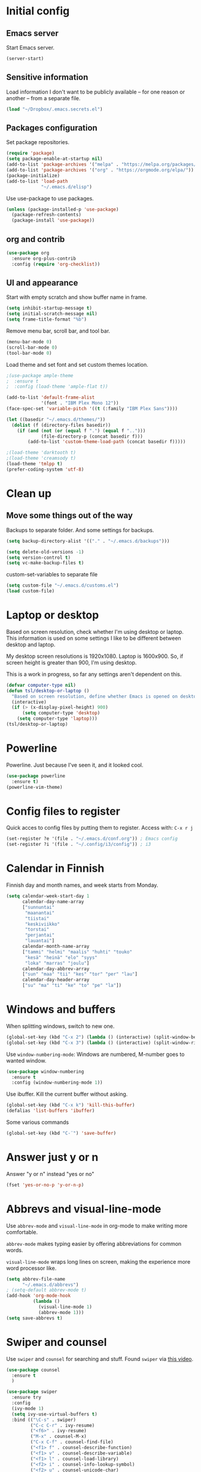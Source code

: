 * Initial config
** Emacs server
Start Emacs server.
#+begin_src emacs-lisp
  (server-start)
#+end_src
** Sensitive information
Load information I don't want to be publicly available – for one reason or another – from a separate file.
#+begin_src emacs-lisp
  (load "~/Dropbox/.emacs.secrets.el")
#+end_src
** Packages configuration
Set package repositories.
#+begin_src emacs-lisp
  (require 'package)
  (setq package-enable-at-startup nil)
  (add-to-list 'package-archives '("melpa" . "https://melpa.org/packages/"))
  (add-to-list 'package-archives '("org" . "https://orgmode.org/elpa/"))
  (package-initialize)
  (add-to-list 'load-path
               "~/.emacs.d/elisp")
#+end_src
Use use-package to use packages.
#+begin_src emacs-lisp
  (unless (package-installed-p 'use-package)
    (package-refresh-contents)
    (package-install 'use-package))
#+end_src
** org and contrib
#+begin_src emacs-lisp
  (use-package org
    :ensure org-plus-contrib
    :config (require 'org-checklist))
#+end_src
** UI and appearance
Start with empty scratch and show buffer name in frame.
#+begin_src emacs-lisp
  (setq inhibit-startup-message t)
  (setq initial-scratch-message nil)
  (setq frame-title-format "%b")
#+end_src

Remove menu bar, scroll bar, and tool bar.
#+begin_src emacs-lisp
  (menu-bar-mode 0)
  (scroll-bar-mode 0)
  (tool-bar-mode 0)
#+end_src

Load theme and set font and set custom themes location.
#+begin_src emacs-lisp
    ;(use-package ample-theme  
    ;  :ensure t
    ;  :config (load-theme 'ample-flat t))

    (add-to-list 'default-frame-alist 
                 '(font . "IBM Plex Mono 12"))
    (face-spec-set 'variable-pitch '((t (:family "IBM Plex Sans"))))

    (let ((basedir "~/.emacs.d/themes/"))
      (dolist (f (directory-files basedir))
        (if (and (not (or (equal f ".") (equal f "..")))
                 (file-directory-p (concat basedir f)))
            (add-to-list 'custom-theme-load-path (concat basedir f)))))

    ;(load-theme 'darktooth t)
    ;(load-theme 'creamsody t)
    (load-theme 'tmlpp t)
    (prefer-coding-system 'utf-8)
#+end_src 
* Clean up
** Move some things out of the way
Backups to separate folder. And some settings for backups.
#+begin_src emacs-lisp
  (setq backup-directory-alist '(("." . "~/.emacs.d/backups")))

  (setq delete-old-versions -1)
  (setq version-control t)
  (setq vc-make-backup-files t)
#+end_src
custom-set-variables to separate file
#+begin_src emacs-lisp
  (setq custom-file "~/.emacs.d/customs.el")
  (load custom-file)
#+end_src
* Laptop or desktop
Based on screen resolution, check whether I'm using desktop or laptop. This information is used on some settings I like to be different between desktop and laptop.

My desktop screen resolutions is 1920x1080. Laptop is 1600x900. So, if screen height is greater than 900, I'm using desktop.
 
This is a work in progress, so far any settings aren't dependent on this.
#+begin_src emacs-lisp
  (defvar computer-type nil)
  (defun tsl/desktop-or-laptop ()
    "Based on screen resolution, define whether Emacs is opened on desktop or laptop."
    (interactive)
    (if (> (x-display-pixel-height) 900)
        (setq computer-type 'desktop)
      (setq computer-type 'laptop)))
  (tsl/desktop-or-laptop)
#+end_src
* Powerline
Powerline. Just because I've seen it, and it looked cool.
#+begin_src emacs-lisp
  (use-package powerline
    :ensure t)
  (powerline-vim-theme)
#+end_src
* Config files to register
Quick acces to config files by putting them to register. Access with: =C-x r j=
#+begin_src emacs-lisp
  (set-register ?e '(file . "~/.emacs.d/conf.org")) ; Emacs config
  (set-register ?i '(file . "~/.config/i3/config")) ; i3
#+end_src 
* Calendar in Finnish
Finnish day and month names, and week starts from Monday.
#+begin_src emacs-lisp
  (setq calendar-week-start-day 1
        calendar-day-name-array
        ["sunnuntai"
         "maanantai"
         "tiistai"
         "keskiviikko"
         "torstai"
         "perjantai"
         "lauantai"]
        calendar-month-name-array
        ["tammi" "helmi" "maalis" "huhti" "touko" 
         "kesä" "heinä" "elo" "syys"
         "loka" "marras" "joulu"]
        calendar-day-abbrev-array
        ["sun" "maa" "tii" "kes" "tor" "per" "lau"]
        calendar-day-header-array
        ["su" "ma" "ti" "ke" "to" "pe" "la"])
#+end_src 
* Windows and buffers
When splitting windows, switch to new one.
#+begin_src emacs-lisp
  (global-set-key (kbd "C-x 2") (lambda () (interactive) (split-window-below) (other-window 1)))
  (global-set-key (kbd "C-x 3") (lambda () (interactive) (split-window-right) (other-window 1)))
#+end_src
Use =window-numbering-mode=: Windows are numbered, M-number goes to wanted window.
#+begin_src emacs-lisp
  (use-package window-numbering
    :ensure t
    :config (window-numbering-mode 1))
#+end_src
Use ibuffer. Kill the current buffer without asking.
#+begin_src emacs-lisp
  (global-set-key (kbd "C-x k") 'kill-this-buffer)
  (defalias 'list-buffers 'ibuffer)
#+end_src
Some various commands
#+begin_src emacs-lisp
  (global-set-key (kbd "C-¨") 'save-buffer)
#+end_src
* Answer just y or n
Answer "y or n" instead "yes or no"
#+begin_src emacs-lisp
  (fset 'yes-or-no-p 'y-or-n-p)
#+end_src
* Abbrevs and visual-line-mode
Use =abbrev-mode= and =visual-line-mode= in org-mode to make writing more comfortable.

=abbrev-mode= makes typing easier by offering abbreviations for common words.

=visual-line-mode= wraps long lines on screen, making the experience more word processor like.
#+begin_src emacs-lisp
  (setq abbrev-file-name
        "~/.emacs.d/abbrevs")
  ; (setq-default abbrev-mode t)
  (add-hook 'org-mode-hook
            (lambda ()
              (visual-line-mode 1)
              (abbrev-mode 1)))
  (setq save-abbrevs t)
  #+end_src 
* Swiper and counsel
Use =swiper= and =counsel= for searching and stuff. Found =swiper= via [[http://cestlaz.github.io/posts/using-emacs-6-swiper/#.V3WeZnWLSUE][this video]].
#+begin_src emacs-lisp
  (use-package counsel
    :ensure t
    )

  (use-package swiper
    :ensure try
    :config
    (ivy-mode 1)
    (setq ivy-use-virtual-buffers t)
    :bind (("\C-s" . swiper)
           ("C-c C-r" . ivy-resume)
           ("<f6>" . ivy-resume)
           ("M-x" . counsel-M-x)
           ("C-x C-f" . counsel-find-file)
           ("<f1> f" . counsel-describe-function)
           ("<f1> v" . counsel-describe-variable)
           ("<f1> l" . counsel-load-library)
           ("<f2> i" . counsel-info-lookup-symbol)
           ("<f2> u" . counsel-unicode-char)
           ("C-c g" . counsel-git)
           ("C-c j" . counsel-git-grep)
           ("C-c k" . counsel-ag)
           ("C-x l" . counsel-locate)
           ("C-S-o" . counsel-rhythmbox)
           :map read-expression-map
           ("C-r" . counsel-expression-history)))
 #+end_src
* Helpful and which-key
=which-key= is a nice and helpful thing to have. After a prefix shows possible commands to use.
#+begin_src emacs-lisp
  (use-package which-key
    :ensure t
    :config (which-key-mode 1))
#+end_src

"[[https://github.com/Wilfred/helpful][Helpful]] is an alternative to the built-in Emacs help that provides much more contextual information."
#+begin_src emacs-lisp
  (use-package helpful
    :ensure t
    :bind (("C-h f" . helpful-callable)
           ("C-h v" . helpful-variable)
           ("C-h k" . helpful-key)
           ("C-c C-." . helpful-at-point))
    :config (evil-define-key 'normal helpful-mode-map (kbd "q") 'quit-window))
#+end_src
* word-count
#+begin_src emacs-lisp
  (load "word-count")
#+end_src
* Lua mode
#+begin_src emacs-lisp
  (use-package lua-mode
    :ensure t
    :mode "\\.lua\\'")
  (use-package fountain-mode
    :ensure t
    :mode "\\.fountain\\'")
#+end_src
* Sentences end with one space
Why would anyone end sentences with two spaces?
This makes do-whatever-to-sentence commands work with my Finnish text with one space between sentences.
#+begin_src emacs-lisp
  (setq sentence-end-double-space nil)
#+end_src
* Scrolling
Hadn't even thought how annoying the default scrolling in Emacs was. This makes it better
#+begin_src emacs-lisp
  (setq scroll-step            1
	scroll-conservatively  10000)
#+end_src
* Misc configs
Keys for bigger and smaller text.
#+begin_src emacs-lisp
  (bind-key "C-+" 'text-scale-increase)
  (bind-key "C--" 'text-scale-decrease)
#+end_src

Transpose things with M-t
#+begin_src emacs-lisp
  (bind-key "M-t" nil) ;; which used to be transpose-words
  (bind-key "M-t l" 'transpose-lines)
  (bind-key "M-t w" 'transpose-words)
  (bind-key "M-t t" 'transpose-words)
  (bind-key "M-t M-t" 'transpose-words)
  (bind-key "M-t s" 'transpose-sexps)
#+end_src

Some aliases.
#+begin_src emacs-lisp
  (defalias 'qrr 'query-replace-regexp)
  (defalias 'qr 'query-replace)
  (defalias 'rr 'replace-regexp)
  (defalias 'plp 'package-list-packages)
#+end_src

Show parenthesis. This is good even for a non-programmer. And of course helps with working with elisp here in config.
#+begin_src emacs-lisp
  (show-paren-mode 1)
  (setq show-paren-delay 0)
#+end_src

Revert files automatically when they change on disk.
#+BEGIN_SRC emacs-lisp
  (global-auto-revert-mode t)
#+END_SRC 
Functions to convert Spotify song links and Youtube links in file to embed code.
#+begin_src emacs-lisp
  (defun tsl/spotify-links-to-embed ()
    "Convert Spotify song links to embed code."
    (interactive)
    (beginning-of-buffer)
    (while (re-search-forward "https:/+open\\.spotify\\.com/track/\\(.+\\)" nil t)
      (replace-match "<iframe src=\"https://embed.spotify.com/?uri=spotify%3Atrack%3A\\1\" width=\"100%\" height=\"100\" frameborder=\"0\" allowtransparency=\"true\"></iframe>" nil nil)))

  (defun tsl/youtube-links-to-embed ()
    "Convert Youtube song links to embed code."
    (interactive)
    (beginning-of-buffer)
    (while (re-search-forward "^https:/+www\\.youtube\\.com/watch\\?v=\\(.+\\)" nil t) ; Only search for links in beginning of line to avoid replacing links in text.
      (replace-match "<iframe width=\"100%\" height=\"456\" src=\"https://www.youtube.com/embed/\\1\" frameborder=\"0\" allowfullscreen></iframe>" nil nil)))
#+end_src
* Misc packages
Install some packages.
#+begin_src emacs-lisp
  (use-package palimpsest
    :ensure t)
  (use-package paredit
    :ensure t)
  (use-package rainbow-mode
    :ensure t)
  (use-package key-chord
    :ensure t)
  (use-package hydra
    :ensure t)
#+end_src
* projectile
#+BEGIN_SRC emacs-lisp
  (use-package projectile
    :ensure t
    :config
    (define-key projectile-mode-map (kbd "C-c p") 'projectile-command-map)
    (setq projectile-completion-system 'ivy)
    (projectile-mode +1))

  (use-package counsel-projectile
    :ensure t)
#+END_SRC
* evil-mode and evil-org
After some time in Vim, Ranger, Qutebrowser, i3wm and other Vim-like programs, I geuss I have to start using =evil-mode=.
#+begin_src emacs-lisp
  (use-package evil
    :ensure t
    :init (setq evil-want-abbrev-expand-on-insert-exit nil)
    :config (evil-mode))

  (use-package evil-org
    :ensure t)

  (add-hook 'org-mode-hook
            (lambda ()
              (evil-org-mode)))

  (use-package evil-surround
    :ensure t
    :config (global-evil-surround-mode 1))
#+end_src

Some key stuff.

- =Enter= in normal mode:
  - Insert new line below current one, unless cursor on link
  - If cursor on link, open the link
- In insert mode =jj= does =Esc=
- Evil commands in =org-agenda=

#+begin_src emacs-lisp  
  (defun tsl/evil-insert-line-below-or-open-link ()
  "If cursor is on link, open the link with 'org-open-at-point. Otherwise insert new line under current one and return to evli-normal-state."
    (interactive)
    (if (and org-return-follows-link
             (or (org-in-regexp org-ts-regexp-both nil t)
                 (org-in-regexp org-tsr-regexp-both nil  t)
                 (org-in-regexp org-any-link-re nil t)))
        (call-interactively #'org-open-at-point)
      (evil-open-below nil)
      (evil-normal-state)))
  (define-key evil-normal-state-map [return] 'tsl/evil-insert-line-below-or-open-link)

  (setq key-chord-two-keys-delay 0.5)
  (key-chord-define evil-insert-state-map "jj" 'evil-normal-state)
  (key-chord-define evil-insert-state-map "qq" "\\")
  (key-chord-mode 1)

  (require 'evil-org-agenda)
  (evil-org-agenda-set-keys)
#+end_src

#+begin_src emacs-lisp
  (defalias 'org-agenda-bulk-remove-all-marks 'org-agenda-bulk-unmark-all)
#+end_src
* general.el
I decided to go with [[https://github.com/noctuid/general.el][general.el]] for vim-like leader key functionality. And easier key command in general.

At this point there's not many keys set. I know some functions I want to have quick access to, but I don't know the keys to bind them yet.

Work in progress.
#+BEGIN_SRC emacs-lisp
  (use-package general
    :ensure t)

  (defun tsl/save-all ()
      (interactive)
    (save-some-buffers t))

  (general-define-key
                  :prefix "SPC"
                  :keymaps 'normal
                  "r" 'jump-to-register
                  "bb" 'switch-to-buffer
                  "bk" 'kill-this-buffer
                  "bc" 'clone-indirect-buffer-other-window
                  "ss" 'save-buffer
                  "sa" 'tsl/save-all
                  "t" 'org-todo
                  "q" 'evil-quit
                  "Q" 'save-buffers-kill-terminal
                  "d" 'org-cut-special
                  "y" 'org-copy-special
                  "p" 'org-paste-special
                  "ma" 'abbrev-mode
                  "ml" 'display-line-numbers-mode
                  "mp" 'electric-pair-mode
                  "mv" 'variable-pitch-mode
                  "fo" 'counsel-find-file
                  "fO" 'find-file-other-window
                  "u" 'undo-tree-visualize
                  "x" 'counsel-M-x
                  "cc" 'org-ctrl-c-ctrl-c 
                  "mm" (lambda () (interactive)(set-window-margins nil 60 60))
                  "mM" (lambda () (interactive)(set-window-margins nil nil nil))
                  "SPC a" 'org-agenda
                  "SPC f" 'tsl/elfeed-load-db-and-open
                  "ns" 'org-narrow-to-subtree
                  "nw" 'widen
                  "g" 'hydra-magit/body
                  )
#+END_SRC
* Yasnippet
Yasnippet
#+begin_src emacs-lisp
  (use-package yasnippet
    :ensure t
    :config (yas-global-mode 1))

  (use-package yasnippet-snippets
    :ensure t)
#+end_src
* Undo-tree
#+begin_src emacs-lisp
  (use-package undo-tree
    :ensure t
    :init (global-undo-tree-mode)
    :bind (("C-z" . undo)
    ("C-S-z" . undo-tree-redo)))
#+end_src
* Reload config file
Make a function to reload the config file.
#+begin_src emacs-lisp
  (defun tsl/reload-settings ()
    (interactive)
    (org-babel-load-file "~/.emacs.d/conf.org"))
#+end_src
* Writing view
Split frame into two or three windows, indirect clone of current buffer to each.

This makes it possible to have actual text I'm working on in one window, and outline of the file, notes, or something else from the same file in another window.
#+begin_src emacs-lisp
  (defun tsl/writing-view-3-windows ()
    (interactive)
    (split-window-horizontally 167)
    (split-window-horizontally 70)
    (clone-indirect-buffer nil t)
    (clone-indirect-buffer nil t))

  (defun tsl/writing-view-2-windows ()
    (interactive)
    (split-window-horizontally 70)
    (clone-indirect-buffer nil t))
#+end_src
* Magit
#+begin_src emacs-lisp
  (use-package magit
    :ensure t)
  (global-set-key (kbd "C-x g") 'magit-status)

  (use-package evil-magit
    :ensure t)

  (defhydra hydra-magit (:exit t)
    "magit"
    ("g" (magit) "magit")
    ("s" (magit-stage) "stage")
    ("c" (magit-commit) "commit")
    )

  (use-package tramp
    :ensure t)

  (add-to-list 'tramp-methods
               '("yadm"
                 (tramp-login-program "yadm")
                 (tramp-login-args (("enter")))
                 (tramp-remote-shell "/bin/sh")
                 (tramp-remote-shell-args ("-c"))))
#+end_src
* Ledger
I started using Ledger to keep up with my money and stuff. Ledger works well with Emacs.

Put ledger file to register for easy access and tell Emacs to start ledger-mode when opening ledger file.
#+begin_src emacs-lisp
  (use-package ledger-mode
    :ensure t
    :mode "\\.ledger\\'")

  (set-register ?l '(file . "~/Dropbox/ledger/my.ledger"))

#+end_src
* browser
#+BEGIN_SRC emacs-lisp
  (setq browse-url-browser-function 'browse-url-xdg-open)
#+END_SRC
* Clean up modeline
Remove some minor-modes from modeline. No need to see these there.
#+begin_src emacs-lisp
  (use-package diminish
    :ensure t)

  (diminish 'abbrev-mode)
  (diminish 'which-key-mode)
                                          ;  (diminish 'yas-minor-mode)
  (diminish 'visual-line-mode)
  (diminish 'evil-org-mode)
  (diminish 'undo-tree-mode)
  (diminish 'which-key-mode)
#+end_src
Rename some major modes to take less space on modeline. 
#+begin_src emacs-lisp
  (defmacro diminish-major-mode (mode-hook abbrev)
    `(add-hook ,mode-hook
               (lambda () (setq mode-name ,abbrev))))

  (diminish-major-mode 'emacs-lisp-mode-hook "el")
#+end_src
* Neotree and ibuffer-sidebar
#+BEGIN_SRC emacs-lisp
  (use-package neotree
    :ensure t)

  (use-package ibuffer-sidebar
    :ensure t)

  (defun tsl/sidebars-toggle ()
    "Toggle neotree and ibuffer-sidebar"
    (interactive)
    (neotree-toggle)
    (ibuffer-sidebar-toggle-sidebar))

  (setq evil-emacs-state-modes (delq 'ibuffer-mode evil-emacs-state-modes))
  (global-set-key [f8] 'tsl/sidebars-toggle)

  (evil-define-key 'normal neotree-mode-map (kbd "l") 'neotree-enter)
  (evil-define-key 'normal neotree-mode-map (kbd "SPC") 'neotree-quick-look)
  (evil-define-key 'normal neotree-mode-map (kbd "q") 'neotree-hide)
  (evil-define-key 'normal neotree-mode-map (kbd "RET") 'neotree-enter)
#+END_SRC
* Org
  Configuration for =org-mode=, which is the main reason why I use Emacs.
** Pretty org-mode
Use org-bullets, change the three period ellipsis to something else, and use org-indent-mode
#+begin_src emacs-lisp
  (use-package org-bullets
    :ensure t
    ; :init (setq org-bullets-bullet-list '("►" "◾" "◆"))
    ; :init (setq org-bullets-bullet-list '("●"))
    ; :init (setq org-bullets-bullet-list '("▶"))
    :init (setq org-bullets-bullet-list '(" "))
    :config (add-hook 'org-mode-hook (lambda () (org-bullets-mode 1))))

   ;(setq org-ellipsis " ▼")↴
   ;(setq org-ellipsis " ↴")
   (setq org-ellipsis " ⬎")
   ;(face-spec-set 'org-ellipsis '((t (:underline nil))))
  (add-hook 'org-mode-hook
            (lambda ()
              (org-indent-mode 1)))
#+end_src

Demote lists with different bullet.
#+BEGIN_SRC emacs-lisp
(setq org-list-demote-modify-bullet '(("+" . "-") ("-" . "+") ("*" . "+")))
(setq org-list-indent-offset 1)
(setq org-M-RET-may-split-line nil)
#+END_SRC
** Multiple line italics
Allow italizing and bolding multiple words, or even whole paragraph.
#+begin_src emacs-lisp
  (setcar (nthcdr 2 org-emphasis-regexp-components) " \t\r\n,\"")
#+end_src
** Some key bindings and config
Some random bindings
#+begin_src emacs-lisp
  (global-set-key "\C-cl" 'org-store-link)
  (global-set-key "\C-ca" 'org-agenda)
  (global-set-key "\C-cc" 'org-capture)
  (global-set-key "\C-cb" 'org-iswitchb)
  (define-key org-mode-map (kbd "C-c e") #'org-table-edit-field)
#+end_src

Move easily between headings
#+begin_src emacs-lisp
  (with-eval-after-load 'org
   (define-key org-mode-map (kbd "M-p") #'outline-previous-visible-heading)
   (define-key org-mode-map (kbd "M-n") #'outline-next-visible-heading)
   (define-key org-mode-map (kbd "M-P") #'org-backward-heading-same-level)
   (define-key org-mode-map (kbd "M-N") #'org-forward-heading-same-level)
   (define-key org-mode-map (kbd "M-U") #'outline-up-heading))
#+end_src

Open code block editor in current window.
#+BEGIN_SRC emacs-lisp
  (setq org-src-window-setup 'current-window)
#+END_SRC
** Capture anywhere
Make it possible to pop up a quick capture frame when not in Emacs. This is bound to a key command in my Awesome window manager.
Makes it possible to capture notes, tasks, whatever. Copied from [[http://cestlaz.github.io/posts/using-emacs-24-capture-2/#.WQmyab2LRhE][Mike Zamansky's blog and video]].
#+begin_src emacs-lisp
  (defadvice org-capture-finalize 
      (after delete-capture-frame activate)  
    "Advise capture-finalize to close the frame"  
    (if (equal "capture" (frame-parameter nil 'name))  
        (delete-frame)))

  (defadvice org-capture-destroy 
      (after delete-capture-frame activate)  
    "Advise capture-destroy to close the frame"  
    (if (equal "capture" (frame-parameter nil 'name))  
        (delete-frame)))  

  (use-package noflet
    :ensure t )
  (defun make-capture-frame ()
    "Create a new frame and run org-capture."
    (interactive)
    (make-frame '((name . "capture")))
    (select-frame-by-name "capture")
    (delete-other-windows)
    (noflet ((switch-to-buffer-other-window (buf) (switch-to-buffer buf)))
      (org-capture)))
#+end_src
** Org-agenda and TODO stuff
Set org-agenda files
#+begin_src emacs-lisp
  (setq org-agenda-files
        '("~/syncdir/org/agenda/inbox.org"
          "~/syncdir/org/agenda/tickler.org"
          "~/syncdir/org/agenda/todo.org"))
#+end_src  

Turn on some logging and put logs in LOGBOOK drawer.
#+begin_src emacs-lisp
  (setq org-log-into-drawer t)

  (setq org-log-reschedule 'note)
  (setq org-log-redeadline 'note)

  (setq org-log-done 'time)
#+end_src

Clock into CLOCKING drawer.
#+begin_src emacs-lisp
  (setq org-clock-into-drawer t)
#+end_src 

Set todo keyword sequences. These are in Finnish, because I'm Finnish.

- TODO :: A task that is ready to be completed, and planned to as well
- KESKEN (unfinished) :: Started but not finished
- ODOTTAA (waiting) :: Waiting for action from someone else than me
- JOSKUS (someday) :: A task ready to be completed, but not planned in near future
- TAUOLLA (on break) :: A task like JOSKUS but was already started and then moved to the future
- IDEA :: More abstract idea or task. Needs planning of more concrete actions.
- VALMIS (done) :: No need for explanation
- PERUTTU (cancelled) :: Cancelled, for one reason or anohter

Some files have their own keyword sequences.
#+begin_src emacs-lisp
  (setq org-todo-keywords
        '((sequence "TODO(t)" "KESKEN(k@)" "ODOTTAA(o@)" "JOSKUS(j)" "TAUOLLA(T@)" "IDEA(i)" "|" "VALMIS(v)" "PERUTTU(p@)")))
#+end_src

If the todo item has undone children todos or checkboxes, it can't be marked done.
#+begin_src emacs-lisp
  (setq org-enforce-todo-dependencies t)
  (setq org-track-ordered-property-with-tag t)
  (setq org-enforce-todo-checkbox-dependencies t)
#+end_src 

If I want TODO items automatically marked DONE when all the children are DONE, I uncomment this. At this point I don't want that.
#+begin_src emacs-lisp
;  (defun org-summary-todo (n-done n-not-done)
 ;   "Switch entry to DONE when all subentries are done, to TODO otherwise."
  ;  (let (org-log-done org-log-states)   ; turn off logging
   ;   (org-todo (if (= n-not-done 0) "DONE" "TODO"))))

;  (add-hook 'org-after-todo-statistics-hook 'org-summary-todo)
#+end_src

I usually refile things between org-agenda files. But sometimes need to refile somewhere in current, non-agenda file, for example here in config.
Set =org-refile-targets= to include current file, agenda files, and bunch of other files (defined in =.emacs.secrets.el=)
#+begin_src emacs-lisp
    (setq org-refile-targets '((nil :maxlevel . 3)
                               (org-agenda-files :maxlevel . 3)
                               (tsl/refile-files :maxlevel . 3)
                               ))

    (setq org-refile-use-outline-path 'file
          org-outline-path-complete-in-steps nil)
    (setq org-refile-allow-creating-parent-nodes 'confirm)
    (setq org-agenda-deadline-faces '((1.0 . org-warning)
                                      (0.9 . org-scheduled-today)
                                      (0.5 . org-upcoming-deadline)
                                      (0.0 . org-special-keyword)))
    (setq org-deadline-warning-days 10)

  ;org-agenda-deadline-faces is a variable defined in ‘org-faces.el’.
  ;Its value is
  ;((1.0 . org-warning)
  ; (0.5 . org-upcoming-deadline)
  ; (0.0 . default))

(setq org-archive-file-header-format nil)

#+end_src
** Agenda commands
#+begin_src emacs-lisp
  (setq org-agenda-custom-commands
        '(("n" "seuraavat ja kesken" todo "SEURAAVA|KESKEN"
           ((org-agenda-overriding-header "Kesken olevat ja projektien seuraavat")))

          ("b" "blogit" todo ""
           ((org-agenda-files '("~/Dropbox/org/blogit.org"))
            (org-agenda-overriding-header "Blogitekstit")))

          ("j" "joskus" todo ""
           ((org-agenda-files '("~/Dropbox/org/someday.org"))))

          ("d" "päivä"
           ((agenda "" ((org-agenda-span 1)
                        (org-agenda-overriding-header "Tänään")))
            (agenda "" ((org-agenda-span 1) (org-agenda-files '("~/syncdir/org/agenda/raha.org"))
                        (org-agenda-overriding-header "Laskut")))
            (todo "KESKEN"
                  ((org-agenda-overriding-header "Kesken olevat")))
            (todo "SEURAAVA"
                       ((org-agenda-overriding-header "Seuraavana")))
            (agenda "" ((org-agenda-span 1) (org-agenda-files '("~/syncdir/org/agenda/media.org"))
                        (org-agenda-overriding-header "Media")))
            (agenda "" ((org-agenda-span 1) (org-agenda-files '("~/syncdir/org/agenda/kirjasto.org"))
                        (org-agenda-overriding-header "Kirjasto")))))

          ("v" "viikko"
           ((agenda "" ((org-agenda-span 7)
                        (org-agenda-overriding-header "Tällä viikolla")))
            (todo "KESKEN"
                  ((org-agenda-overriding-header "Kesken olevat")))
            (todo "SEURAAVA"
                  ((org-agenda-overriding-header "Projektien seuraavat")))
            (agenda "" ((org-agenda-span 7) (org-agenda-files '("~/syncdir/org/agenda/media.org"))
                        (org-agenda-overriding-header "Media")))))

          ("p" "projektit" tags-todo "proj")
          ))
                                          ; Keys reserved for built-in commands are:
                                          ; a t T m M s S L C e / ? < > * #
#+end_src

#+begin_src emacs-lisp
  (setq org-agenda-block-separator ?▰)
#+end_src
** Inherited tags in agenda
Remove tag clutter from agenda view. Disabled for now.
#+begin_src emacs-lisp
 (setq org-agenda-show-inherited-tags t)
#+end_src
** Exporting
*** Export macros
This is for exporting and copying the result to clipboard, to be pasted to Blogger.

Export current subree, body only, in HTML to buffer. Select all, kill-region.
#+begin_src emacs-lisp
  ;; (fset 'tsl/blog-export
  ;;       "\C-c\C-e\C-b\C-shH\C-xh\C-w\C-x0")
  (fset 'tsl/blog-export
        "\C-c\C-e\C-b\C-shHVGy\C-x0")
#+end_src
Export org file to ascii. 
#+begin_src emacs-lisp
  (fset 'tsl/ascii-export
	"\C-c\C-etA\C-xh\C-w\C-x0")
#+end_src
*** org-reveal
Export org files to [[https://github.com/hakimel/reveal.js/][reveal.js]]
#+begin_src emacs-lisp
  (use-package ox-reveal
    :ensure ox-reveal)

  ;(setq org-reveal-root "http://cdn.jsdelivr.net/reveal.js/3.0.0/")
  (setq org-reveal-root "https://cdnjs.cloudflare.com/ajax/libs/reveal.js/3.6.0")
  ;
  (setq org-reveal-mathjax t)

  (use-package htmlize
    :ensure t)

  (fset 'tsl/revealjs-export
	"\C-c\C-eRB")
#+end_src
*** Ascii exporting
When exporting to ASCII, I want the text to be clean as possible, so I can take it to another program (ie. Scribus or Google Drive) as raw text, and style it there. There are reasons for me needing to do this.

Following function does these things:
- set width of exported ascii text to the length of the longest line to avoid line breaks in paragraphs
- set empty lines around headlines and between paragraphs to 0
- don't indent the body text
- don't use any characters under headlines
#+begin_src emacs-lisp
;  (defun tsl/org-ascii-clean-text ()
;    (save-excursion (setq org-ascii-text-width
;                          (cadr (goto-longest-line (point-min) (point-max))))
;                          (setq org-ascii-headline-spacing '(0 . 0))
;                          (setq org-ascii-paragraph-spacing 0)
;                          (setq org-ascii-inner-margin 0)
;                          (setq org-ascii-underline '((ascii nil nil nil)
;			  (latin1 nil nil nil)
;			  (utf-8 nil nil nil nil nil)))))
#+end_src
#+begin_src emacs-lisp
  (defun tsl/org-ascii-clean-text ()
    (interactive)
    (setq org-ascii-text-width 1000)
    (setq org-ascii-headline-spacing '(0 . 0))
    (setq org-ascii-paragraph-spacing 0)
    (setq org-ascii-inner-margin 0)
    (setq org-ascii-underline '((ascii nil nil nil)
                                (latin1 nil nil nil)
                                (utf-8 nil nil nil nil nil))))
#+end_src
Run the function when saving an org-mode buffer. This way the text width keeps up when the text changes.
#+begin_src emacs-lisp
;  (add-hook 'before-save-hook
;            (lambda () (if (eq major-mode 'org-mode)
;                           (tsl/org-ascii-clean-text))))
#+end_src
** Day lasts until 5 a.m.
In org-agenda next day starts at 5 a.m. instead of midnight, because I'm a vampire.
#+begin_src emacs-lisp
; (setq org-extend-today-until 5) 
#+end_src
** enter follows links
In org files, open links by pressing =Enter=
#+begin_src emacs-lisp
  (setq org-return-follows-link t)
#+end_src
** Defalt appointment duration
If I don't set the ending time when scheduling appointments or whatever, the default duration is 60 minutes.
#+begin_src emacs-lisp
  (setq org-agenda-default-appointment-duration 60)
#+end_src
** Create timestamp under heading
=org-schedule= and =org-deadline= create a timestamp right after the heading of the subtree, no matter where in the subtree the command is run. =org-timestamp= creates the timestamp at cursor position.

I want to use scheduling and deadlines as little as possible, and use simple timestamps to make my tasks appear in agenda instead. My tasks are often only a heading, so it's annoying to create a new line just for the timestamp.

This function is a quick fix for that. If run on a heading, it creates the timestamp under the heading. If run anywhere else, it creates the timestamp at cursor position as it normally would.

Probably not the fanciest fix, but so far it works.
#+begin_src emacs-lisp
  (defun tsl/org-timestamp ()
    (interactive)
    (if (org-at-heading-p)
        (progn (org-end-of-line)
               (org-return)
               (org-time-stamp nil)) 
      (org-time-stamp nil)))

  (define-key org-mode-map (kbd "C-c .") 'tsl/org-timestamp)
#+end_src
** widths
#+BEGIN_SRC emacs-lisp
  (setq org-agenda-window-setup 'only-window)
  (setq org-habit-graph-column 60)

  (setq org-agenda-prefix-format
        '((agenda . "%-12:c%?-12t%-8 s")
          (todo . "%-12:c%-12t")
          (tags . "%-12:c")
          (search . "%-12:c")))
                                          ; →←
                                          ; ▶►▸◆■●
                                          ;(setq org-agenda-scheduled-leaders '("Sch: " "Sch.%2dx"))
                                          ;(setq org-agenda-deadline-leaders '("DL: " "In.%3d: " "%2d ago: "))
                                          ;(setq org-agenda-scheduled-leaders '("▶  " "▶   %2d"))
                                          ;(setq org-agenda-deadline-leaders '("  !!  " "-->%3d" "%2d -->"))
                                          ;(setq org-agenda-scheduled-leaders '("■  " "■   %2d"))
                                          ;(setq org-agenda-deadline-leaders '("◆◆◆◆◆◆" "▶▶▶%3d" "%2d ▶▶▶"))
  ;; (setq org-agenda-scheduled-leaders '("●●●●" "%2d ●"))
  ;; (setq org-agenda-deadline-leaders '("▶▶▶▶" "▶%3d" "%2d ▶"))
  (setq org-agenda-scheduled-leaders '("****" "%2d *"))
  (setq org-agenda-deadline-leaders '(">>>>" ">%3d" "%2d >"))
#+END_SRC 
** uml
#+BEGIN_SRC emacs-lisp
  ;; active Org-babel languages
  (org-babel-do-load-languages
   'org-babel-load-languages
   '(;; other Babel languages
     (plantuml . t)))

  (setq org-plantuml-jar-path
        (expand-file-name "~/Downloads/plantuml.jar"))
  (setq plantuml-jar-path
        (expand-file-name "~/Downloads/plantuml.jar"))
#+END_SRC
* elfeed
#+BEGIN_SRC emacs-lisp
  (use-package elfeed
    :ensure t
    :config (setq elfeed-db-directory "~/.emacs.d/elfeed/db")
    (setq-default elfeed-search-filter "@6-months-old +unread ")
    (evil-define-key 'normal elfeed-search-mode-map
      "o" 'elfeed-search-browse-url
      "m" 'elfeed-search-untag-all-unread
      "M" 'elfeed-mark-all-as-read
      "u" 'elfeed-search-tag-all-unread
      "U" 'elfeed-mark-all-as-unread
      "O" 'elfeed-search-show-entry
      "q" 'tsl/elfeed-save-db-and-kill-buffer
      "y" 'elfeed-search-yank
      "S" 'elfeed-search-live-filter
      "s" 'elfeed-search-set-filter
      "r" 'elfeed-search-update--force
      "w" 'tsl/elfeed-save-db
      "R" 'elfeed-search-fetch
      "ö" 'tsl/elfeed-flip-sort-order
      "f" 'hydra-elfeed-tags/body)
    (evil-define-key 'normal elfeed-show-mode-map
      "o" 'elfeed-show-visit
      "q" 'elfeed-kill-buffer
      "n" 'elfeed-goodies/split-show-next
      "p" 'elfeed-goodies/split-show-prev
      "y" 'elfeed-show-yank
      ))

  (defhydra hydra-elfeed-tags (:exit t)
    "filter"
    ("y" (elfeed-search-set-filter "@6-months-ago +unread +yt ") "youtube")
    ("r" (elfeed-search-set-filter "@6-months-ago +unread +reddit ") "reddit")
    ("b" (elfeed-search-set-filter "@6-months-ago +unread +blog ") "blogit")
    ("c" (elfeed-search-set-filter "@6-months-ago +unread +comic ") "sarjakuvat")
    ("u" (elfeed-search-set-filter "@6-months-ago +unread +news +fi ") "uutiset, fi")
    ("n" (elfeed-search-set-filter "@6-months-ago +unread +news +en ") "uutiset, en")
    ("s" (call-interactively 'tsl/elfeed-set-filter-to-selected) "tags of selected entry")
    ("S" (call-interactively 'tsl/elfeed-set-filter-to-selected-feed) "selected feed")
    ("f" (elfeed-search-set-filter nil) "default")
    )

  (defun tsl/check-elfeed-and-update ()
    "Check if *elfeed-search* buffer exist. If not, create it and load database. Update all feeds, and save database."
    (interactive)
    (if (get-buffer "*elfeed-search*")
        (elfeed-search-fetch nil)
      (tsl/elfeed-load-db-and-open)
      (message "päivitetään syötteet")
      (elfeed-search-fetch nil))
    (message "tallennetaan tietokanta")
    (elfeed-db-save)) ; kokeile

  (defun tsl/elfeed-save-db-and-kill-buffer ()
    "Save elfeed database and kill *elfeed-search* buffer."
    (interactive)
    (elfeed-db-save)
    (elfeed-kill-buffer))

  (defun tsl/elfeed-save-db ()
    "Save database."
    (interactive)
    (elfeed-db-save))

  (defun elfeed-mark-all-as-read ()
    (interactive)
    (mark-whole-buffer)
    (elfeed-search-untag-all-unread))

  (defun elfeed-mark-all-as-unread ()
    (interactive)
    (mark-whole-buffer)
    (elfeed-search-tag-all-unread))

  (defun elfeed-search-tag-all-wl ()
    (interactive)
    (elfeed-search-tag-all 'wl))

  (defun elfeed-search-untag-all-wl ()
    (interactive)
    (elfeed-search-untag-all 'wl))

  (use-package elfeed-goodies
    :ensure t
    :config (elfeed-goodies/setup)
    (setq elfeed-goodies/powerline-default-separator nil))

  (defun tsl/elfeed-load-db-and-open ()
    "Wrapper to load the elfeed db from disk before opening"
    (interactive)
    (elfeed-db-load)
    (elfeed)
    (elfeed-search-update--force))

  (defun tsl/elfeed-set-filter-to-selected (entry)
    "Set elfeed filter to tags of the selected entry."
    (interactive (list (elfeed-search-selected :ignore-region)))
    (when (elfeed-entry-p entry)
      (let ((tags-list (elfeed-entry-tags entry))
            (tags-string "@6-months-ago "))
        (if (not (member 'unread tags-list))
            (setq tags-string (concat tags-string "+unread ")))
        (while tags-list
          (setq tags-string (concat tags-string "+" (format "%s" (car tags-list)) " "))
          (setq tags-list (cdr tags-list)))
        (elfeed-search-set-filter tags-string)
        (beginning-of-buffer))))

  (defun tsl/elfeed-set-filter-to-selected-feed (entry)
    "Set filter to feed under the cursor."
    (interactive (list (elfeed-search-selected :ignore-region)))
    (let ((feed (elfeed-entry-feed entry)))
      (setq feed-title (elfeed-meta feed :title))
      (message "Filter: %s" feed-title)
      (elfeed-search-set-filter (concat "@6-months-old +unread =^" (replace-regexp-in-string " " "\s-" feed-title) "$"))
      (beginning-of-buffer)))

  (defun tsl/elfeed-flip-sort-order ()
    "Switch elfeed-sort-order between 'ascending' and 'descencing'."
    (interactive)
    (if (equal (symbol-value 'elfeed-sort-order) 'descending)
        (setq elfeed-sort-order 'ascending)
      (setq elfeed-sort-order 'descending))
    (elfeed-search-update--force)
    (beginning-of-buffer)
    (message "Sort order: %s" elfeed-sort-order))

  (use-package elfeed-org
    :ensure t
    :config
    (elfeed-org)
    (setq rmh-elfeed-org-files (list "~/.emacs.d/elfeed/elfeed.org")))
#+END_SRC
* spotify.el
#+BEGIN_SRC emacs-lisp
  (add-to-list 'load-path "~/.emacs.d/spotify.el")
  (require 'spotify)
  (define-key spotify-mode-map (kbd "C-c .") 'spotify-command-map)
#+END_SRC
* company-mode
#+BEGIN_SRC emacs-lisp
  (use-package company
    :ensure t)
#+END_SRC
* License
[[https://www.gnu.org/licenses/gpl-3.0.en.html][GNU General Public License]]
* Deprecated and unused
This section includes settings I don't need anymore, at least right now. Or thing's I've copied from somwhere but didn't use after all.

I'm re-organizing my config file, mostly becuase starting to use evil-mode change things quite a lot. evil-mode also makes some things unnecessary. So I'm moving them here, cause I don't want to get rid of them (yet), just in case.
** Invoke =M-x= without the Alt key
Copied from: https://github.com/bradwright/emacs.d. Althoug, at this point I decided to leave the old =M-x= in use as well.

As per [[https://sites.google.com/site/steveyegge2/effective-emacs#item2][Yegge's Item 2]]. This unmaps the difficult =M-x= (usually =Alt+x=) to =C-x
m=, and then add a fat-finger combination of =C-x C-m=:

#+begin_src emacs-lisp :tangle no
  (global-unset-key (kbd "C-x m"))
;  (global-unset-key (kbd "M-x"))
  (global-set-key (kbd "C-x m") 'execute-extended-command)
  (global-set-key (kbd "C-x C-m") 'execute-extended-command)
#+end_src
** Kill (and save) line or region
Copy active region with =M-w=. If there's no active region, =M-w= copy /the whole line/.
Found in: [[https://www.emacswiki.org/emacs/WholeLineOrRegion][Emacs wiki]]
#+begin_src emacs-lisp :tangle no
  (defun copy-region-or-whole-line (beg end flash)
    (interactive (if (use-region-p)
		     (list (region-beginning) (region-end) nil)
		   (list (line-beginning-position)
			 (line-beginning-position 2) 'flash)))
    (kill-ring-save beg end)
    (when flash
      (save-excursion
	((if ) (equal (current-column) 0)
	 (goto-char end)
	 (goto-char beg))
	(sit-for blink-matching-delay))))
  (global-set-key [remap kill-ring-save] 'copy-region-or-whole-line)
#+end_src

Cut (kill)the active region with =C-k=. If theres no active region, cut /the rest of the line/.

Needs some fixing to work with org-mode, cause org-mode has its own =org-kill-line=
#+begin_src emacs-lisp :tangle no
  (defun cut-region-or-line ()
    (interactive (if (use-region-p)
		     (kill-region (region-beginning) (region-end))
		   (kill-line nil))))
  (global-set-key [remap kill-line] 'cut-region-or-line)
  #+end_src

I want a bar cursor instead of the default block one. I also want current line highlighted.
#+begin_src emacs-lisp :tangle no
  (global-hl-line-mode 1)
  (set-default 'cursor-type 'bar)
#+end_src
** Save buffer when focus is lost                                :disabled:
#+begin_src emacs-lisp :tangle no
 (use-package focus-autosave-mode
   :ensure t
   :init (focus-autosave-mode)
   :diminish focus-autosave-mode)
#+end_src
** Save place in files                                           :disabled:
#+begin_src emacs-lisp :tangle no
 (use-package saveplace
   :init (save-place-mode 1)
   :config
   (progn
     (setq-default save-place t)
     (setq-default save-place-file (expand-file-name "places" user-cache-directory))))
#+end_src
** Update parent heading cookie                                  :disabled:
Found here: https://github.com/magnars/.emacs.d
Renamed to my function namespace
#+begin_src emacs-lisp :tangle no
 (defun tsl/update-parent-cookie ()
  (when (equal major-mode 'org-mode)
    (save-excursion
      (ignore-errors
        (org-back-to-heading)
        (org-update-parent-todo-statistics)))))
#+end_src
** Better return for org                                         :disabled:
Pressing =enter= adds "new items to lists, new headings after a heading, and new rows to tables. In each case, a double return on an empty item, headline or table row will delete that line, and terminate the list, headlines or table." Copied from [[http://kitchingroup.cheme.cmu.edu/blog/2017/04/09/A-better-return-in-org-mode/][here]]. 

Disabled for now. Didn't work quite as I expected. Will look into this later.
#+begin_src emacs-lisp :tangle no
  (require 'org-inlinetask)
  (defun tsl/org-return (&optional ignore)
    "Add new list item, heading or table row with RET.
  A double return on an empty element deletes it.
  Use a prefix arg to get regular RET. "
    (interactive "P")
    (if ignore
        (org-return)
      (cond

       ((eq 'line-break (car (org-element-context)))
        (org-return-indent))

       ;; Open links like usual, unless point is at the end of a line.
       ;; and if at beginning of line, just press enter.
       ((or (and (eq 'link (car (org-element-context))) (not (eolp)))
            (bolp))
        (org-return))

       ;; It doesn't make sense to add headings in inline tasks. Thanks Anders
       ;; Johansson!
       ((org-inlinetask-in-task-p)
        (org-return))

       ;; checkboxes too
       ((org-at-item-checkbox-p)
        (org-insert-todo-heading nil))

       ;; lists end with two blank lines, so we need to make sure we are also not
       ;; at the beginning of a line to avoid a loop where a new entry gets
       ;; created with only one blank line.
       ((org-in-item-p)
        (if (save-excursion (beginning-of-line) (org-element-property :contents-begin (org-element-context)))
            (org-insert-heading)
          (beginning-of-line)
          (delete-region (line-beginning-position) (line-end-position))
          (org-return)))

       ;; org-heading
       ((org-at-heading-p)
        (if (not (string= "" (org-element-property :title (org-element-context))))
            (progn (org-end-of-meta-data)
                   (org-insert-heading-respect-content)
                   (outline-show-entry))
          (beginning-of-line)
          (setf (buffer-substring
                 (line-beginning-position) (line-end-position)) "")))

       ;; tables
       ((org-at-table-p)
        (if (-any?
             (lambda (x) (not (string= "" x)))
             (nth
              (- (org-table-current-dline) 1)
              (org-table-to-lisp)))
            (org-return)
          ;; empty row
          (beginning-of-line)
          (setf (buffer-substring
                 (line-beginning-position) (line-end-position)) "")
          (org-return)))

       ;; fall-through case
       (t
        (org-return)))))


  (define-key org-mode-map (kbd "RET")
    'tsl/org-return)
#+end_src
